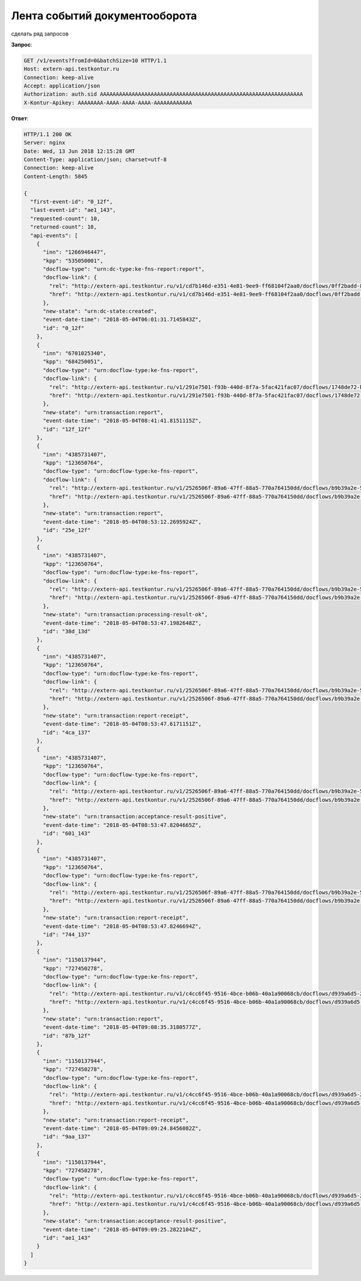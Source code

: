 Лента событий документооборота
==============================

сделать ряд запросов

**Запрос**:

.. code-block:: http

   GET /v1/events?fromId=0&batchSize=10 HTTP/1.1
   Host: extern-api.testkontur.ru
   Connection: keep-alive
   Accept: application/json
   Authorization: auth.sid AAAAAAAAAAAAAAAAAAAAAAAAAAAAAAAAAAAAAAAAAAAAAAAAAAAAAAAAAAAAAAAA
   X-Kontur-Apikey: AAAAAAAA-AAAA-AAAA-AAAA-AAAAAAAAAAAA
  
**Ответ**:

.. code-block:: http

   HTTP/1.1 200 OK
   Server: nginx
   Date: Wed, 13 Jun 2018 12:15:28 GMT
   Content-Type: application/json; charset=utf-8
   Connection: keep-alive
   Content-Length: 5845
   
   {
     "first-event-id": "0_12f",
     "last-event-id": "ae1_143",
     "requested-count": 10,
     "returned-count": 10,
     "api-events": [
       {
         "inn": "1266946447",
         "kpp": "535050001",
         "docflow-type": "urn:dc-type:ke-fns-report:report",
         "docflow-link": {
           "rel": "http://extern-api.testkontur.ru/v1/cd7b146d-e351-4e81-9ee9-ff68104f2aa0/docflows/0ff2badd-8479-422a-81b6-6f440530966d",
           "href": "http://extern-api.testkontur.ru/v1/cd7b146d-e351-4e81-9ee9-ff68104f2aa0/docflows/0ff2badd-8479-422a-81b6-6f440530966d"
         },
         "new-state": "urn:dc-state:created",
         "event-date-time": "2018-05-04T06:01:31.7145843Z",
         "id": "0_12f"
       },
       {
         "inn": "6701025340",
         "kpp": "684250051",
         "docflow-type": "urn:docflow-type:ke-fns-report",
         "docflow-link": {
           "rel": "http://extern-api.testkontur.ru/v1/291e7501-f93b-440d-8f7a-5fac421fac07/docflows/1748de72-bf3c-4999-b5d1-3f4a6fdd1d94",
           "href": "http://extern-api.testkontur.ru/v1/291e7501-f93b-440d-8f7a-5fac421fac07/docflows/1748de72-bf3c-4999-b5d1-3f4a6fdd1d94"
         },
         "new-state": "urn:transaction:report",
         "event-date-time": "2018-05-04T08:41:41.8151115Z",
         "id": "12f_12f"
       },
       {
         "inn": "4385731407",
         "kpp": "123650764",
         "docflow-type": "urn:docflow-type:ke-fns-report",
         "docflow-link": {
           "rel": "http://extern-api.testkontur.ru/v1/2526506f-89a6-47ff-88a5-770a764150dd/docflows/b9b39a2e-572a-40b2-b150-ef5588824286",
           "href": "http://extern-api.testkontur.ru/v1/2526506f-89a6-47ff-88a5-770a764150dd/docflows/b9b39a2e-572a-40b2-b150-ef5588824286"
         },
         "new-state": "urn:transaction:report",
         "event-date-time": "2018-05-04T08:53:12.2695924Z",
         "id": "25e_12f"
       },
       {
         "inn": "4385731407",
         "kpp": "123650764",
         "docflow-type": "urn:docflow-type:ke-fns-report",
         "docflow-link": {
           "rel": "http://extern-api.testkontur.ru/v1/2526506f-89a6-47ff-88a5-770a764150dd/docflows/b9b39a2e-572a-40b2-b150-ef5588824286",
           "href": "http://extern-api.testkontur.ru/v1/2526506f-89a6-47ff-88a5-770a764150dd/docflows/b9b39a2e-572a-40b2-b150-ef5588824286"
         },
         "new-state": "urn:transaction:processing-result-ok",
         "event-date-time": "2018-05-04T08:53:47.1982648Z",
         "id": "38d_13d"
       },
       {
         "inn": "4385731407",
         "kpp": "123650764",
         "docflow-type": "urn:docflow-type:ke-fns-report",
         "docflow-link": {
           "rel": "http://extern-api.testkontur.ru/v1/2526506f-89a6-47ff-88a5-770a764150dd/docflows/b9b39a2e-572a-40b2-b150-ef5588824286",
           "href": "http://extern-api.testkontur.ru/v1/2526506f-89a6-47ff-88a5-770a764150dd/docflows/b9b39a2e-572a-40b2-b150-ef5588824286"
         },
         "new-state": "urn:transaction:report-receipt",
         "event-date-time": "2018-05-04T08:53:47.6171151Z",
         "id": "4ca_137"
       },
       {
         "inn": "4385731407",
         "kpp": "123650764",
         "docflow-type": "urn:docflow-type:ke-fns-report",
         "docflow-link": {
           "rel": "http://extern-api.testkontur.ru/v1/2526506f-89a6-47ff-88a5-770a764150dd/docflows/b9b39a2e-572a-40b2-b150-ef5588824286",
           "href": "http://extern-api.testkontur.ru/v1/2526506f-89a6-47ff-88a5-770a764150dd/docflows/b9b39a2e-572a-40b2-b150-ef5588824286"
         },
         "new-state": "urn:transaction:acceptance-result-positive",
         "event-date-time": "2018-05-04T08:53:47.8204665Z",
         "id": "601_143"
       },
       {
         "inn": "4385731407",
         "kpp": "123650764",
         "docflow-type": "urn:docflow-type:ke-fns-report",
         "docflow-link": {
           "rel": "http://extern-api.testkontur.ru/v1/2526506f-89a6-47ff-88a5-770a764150dd/docflows/b9b39a2e-572a-40b2-b150-ef5588824286",
           "href": "http://extern-api.testkontur.ru/v1/2526506f-89a6-47ff-88a5-770a764150dd/docflows/b9b39a2e-572a-40b2-b150-ef5588824286"
         },
         "new-state": "urn:transaction:report-receipt",
         "event-date-time": "2018-05-04T08:53:47.8246694Z",
         "id": "744_137"
       },
       {
         "inn": "1150137944",
         "kpp": "727450278",
         "docflow-type": "urn:docflow-type:ke-fns-report",
         "docflow-link": {
           "rel": "http://extern-api.testkontur.ru/v1/c4cc6f45-9516-4bce-b06b-40a1a90068cb/docflows/d939a6d5-2623-4ae2-b193-9c080d4cbecd",
           "href": "http://extern-api.testkontur.ru/v1/c4cc6f45-9516-4bce-b06b-40a1a90068cb/docflows/d939a6d5-2623-4ae2-b193-9c080d4cbecd"
         },
         "new-state": "urn:transaction:report",
         "event-date-time": "2018-05-04T09:08:35.3180577Z",
         "id": "87b_12f"
       },
       {
         "inn": "1150137944",
         "kpp": "727450278",
         "docflow-type": "urn:docflow-type:ke-fns-report",
         "docflow-link": {
           "rel": "http://extern-api.testkontur.ru/v1/c4cc6f45-9516-4bce-b06b-40a1a90068cb/docflows/d939a6d5-2623-4ae2-b193-9c080d4cbecd",
           "href": "http://extern-api.testkontur.ru/v1/c4cc6f45-9516-4bce-b06b-40a1a90068cb/docflows/d939a6d5-2623-4ae2-b193-9c080d4cbecd"
         },
         "new-state": "urn:transaction:report-receipt",
         "event-date-time": "2018-05-04T09:09:24.8456082Z",
         "id": "9aa_137"
       },
       {
         "inn": "1150137944",
         "kpp": "727450278",
         "docflow-type": "urn:docflow-type:ke-fns-report",
         "docflow-link": {
           "rel": "http://extern-api.testkontur.ru/v1/c4cc6f45-9516-4bce-b06b-40a1a90068cb/docflows/d939a6d5-2623-4ae2-b193-9c080d4cbecd",
           "href": "http://extern-api.testkontur.ru/v1/c4cc6f45-9516-4bce-b06b-40a1a90068cb/docflows/d939a6d5-2623-4ae2-b193-9c080d4cbecd"
         },
         "new-state": "urn:transaction:acceptance-result-positive",
         "event-date-time": "2018-05-04T09:09:25.2822104Z",
         "id": "ae1_143"
       }
     ]
   }
